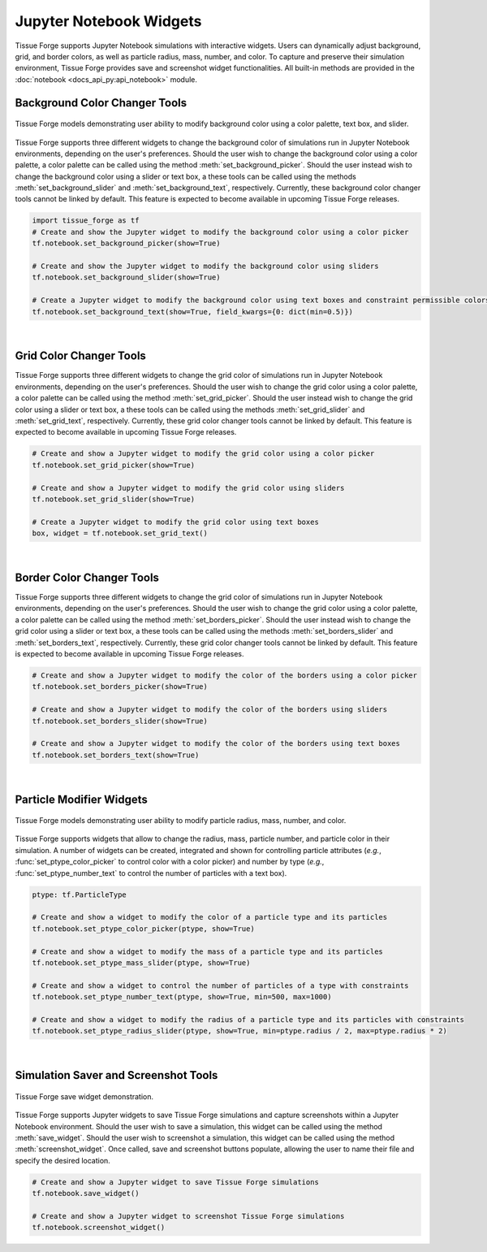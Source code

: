 .. _jupyterwidgets:

.. py:currentmodule:: tissue_forge.notebook
    

Jupyter Notebook Widgets
-----------------------------
Tissue Forge supports Jupyter Notebook simulations with interactive widgets. 
Users can dynamically adjust background, grid, and border colors, as well as particle radius, mass, number, and color. 
To capture and preserve their simulation environment, Tissue Forge provides save and screenshot widget functionalities.
All built-in methods are provided
in the :doc:`notebook <docs_api_py:api_notebook>` module.

.. _backgroundcolorchangertools:

Background Color Changer Tools
^^^^^^^^^^^^^^^^^^^^^^^^^^^^^^
.. figure:: background_color_changers.png
    :width: 100%
    :alt: Tissue Forge save widget demonstration
    :align: center
    :figclass: align-center

    Tissue Forge models demonstrating user ability to modify background color using a color palette, text box, and slider.

Tissue Forge supports three different widgets to change the background color of simulations run in Jupyter Notebook environments, depending on the user's preferences. 
Should the user wish to change the background color using a color palette, a color palette can be called using the method :meth:`set_background_picker`.
Should the user instead wish to change the background color using a slider or text box, a these tools can be called using the methods :meth:`set_background_slider` and :meth:`set_background_text`, respectively.
Currently, these background color changer tools cannot be linked by default. This feature is expected to become available in upcoming Tissue Forge releases.

.. code-block:: python

    import tissue_forge as tf
    # Create and show the Jupyter widget to modify the background color using a color picker
    tf.notebook.set_background_picker(show=True)

    # Create and show the Jupyter widget to modify the background color using sliders
    tf.notebook.set_background_slider(show=True)

    # Create a Jupyter widget to modify the background color using text boxes and constraint permissible colors
    tf.notebook.set_background_text(show=True, field_kwargs={0: dict(min=0.5)})


.. _gridcolorchangertools:
|

Grid Color Changer Tools
^^^^^^^^^^^^^^^^^^^^^^^^
Tissue Forge supports three different widgets to change the grid color of simulations run in Jupyter Notebook environments, depending on the user's preferences. 
Should the user wish to change the grid color using a color palette, a color palette can be called using the method :meth:`set_grid_picker`.
Should the user instead wish to change the grid color using a slider or text box, a these tools can be called using the methods :meth:`set_grid_slider` and :meth:`set_grid_text`, respectively.
Currently, these grid color changer tools cannot be linked by default. This feature is expected to become available in upcoming Tissue Forge releases.

.. code-block:: python

    # Create and show a Jupyter widget to modify the grid color using a color picker
    tf.notebook.set_grid_picker(show=True)

    # Create and show a Jupyter widget to modify the grid color using sliders
    tf.notebook.set_grid_slider(show=True)

    # Create a Jupyter widget to modify the grid color using text boxes
    box, widget = tf.notebook.set_grid_text()


.. _bordercolorchangertools:

|

Border Color Changer Tools
^^^^^^^^^^^^^^^^^^^^^^^^^^^^
Tissue Forge supports three different widgets to change the grid color of simulations run in Jupyter Notebook environments, depending on the user's preferences. 
Should the user wish to change the grid color using a color palette, a color palette can be called using the method :meth:`set_borders_picker`.
Should the user instead wish to change the grid color using a slider or text box, a these tools can be called using the methods :meth:`set_borders_slider` and :meth:`set_borders_text`, respectively.
Currently, these grid color changer tools cannot be linked by default. This feature is expected to become available in upcoming Tissue Forge releases.

.. code-block:: python

    # Create and show a Jupyter widget to modify the color of the borders using a color picker
    tf.notebook.set_borders_picker(show=True)

    # Create and show a Jupyter widget to modify the color of the borders using sliders
    tf.notebook.set_borders_slider(show=True)

    # Create and show a Jupyter widget to modify the color of the borders using text boxes
    tf.notebook.set_borders_text(show=True)


.. _particlemodifierwidgets:

|

Particle Modifier Widgets
^^^^^^^^^^^^^^^^^^^^^^^^^
.. figure:: particle_modifier.png
    :width: 50%
    :alt: Color picker widget changing particle color
    :align: center
    :figclass: align-center

    Tissue Forge models demonstrating user ability to modify particle radius, mass, number, and color.
    
Tissue Forge supports widgets that allow to change the radius, mass, particle number, and particle color in their simulation.
A number of widgets can be created, integrated and shown for controlling particle attributes
(*e.g.*, :func:`set_ptype_color_picker` to control color with a color picker)
and
number by type (*e.g.*, :func:`set_ptype_number_text` to control the number of particles with a text box).

.. code-block:: python

    ptype: tf.ParticleType

    # Create and show a widget to modify the color of a particle type and its particles
    tf.notebook.set_ptype_color_picker(ptype, show=True)

    # Create and show a widget to modify the mass of a particle type and its particles
    tf.notebook.set_ptype_mass_slider(ptype, show=True)

    # Create and show a widget to control the number of particles of a type with constraints
    tf.notebook.set_ptype_number_text(ptype, show=True, min=500, max=1000)

    # Create and show a widget to modify the radius of a particle type and its particles with constraints
    tf.notebook.set_ptype_radius_slider(ptype, show=True, min=ptype.radius / 2, max=ptype.radius * 2)


.. _simulationsaverandschreenshottools:

|

Simulation Saver and Screenshot Tools
^^^^^^^^^^^^^^^^^^^^^^^^^^^^^^^^^^^^^

.. figure:: tf_save.png
    :width: 100%
    :alt: Tissue Forge save widget demonstration
    :align: center
    :figclass: align-center

    Tissue Forge save widget demonstration.

Tissue Forge supports Jupyter widgets to save Tissue Forge simulations and capture screenshots within a Jupyter Notebook environment.
Should the user wish to save a simulation, this widget can be called using the method :meth:`save_widget`.
Should the user wish to screenshot a simulation, this widget can be called using the method :meth:`screenshot_widget`. 
Once called, save and screenshot buttons populate, allowing the user to name their file and specify the desired location.

.. code-block:: python

    # Create and show a Jupyter widget to save Tissue Forge simulations
    tf.notebook.save_widget()

    # Create and show a Jupyter widget to screenshot Tissue Forge simulations
    tf.notebook.screenshot_widget()
